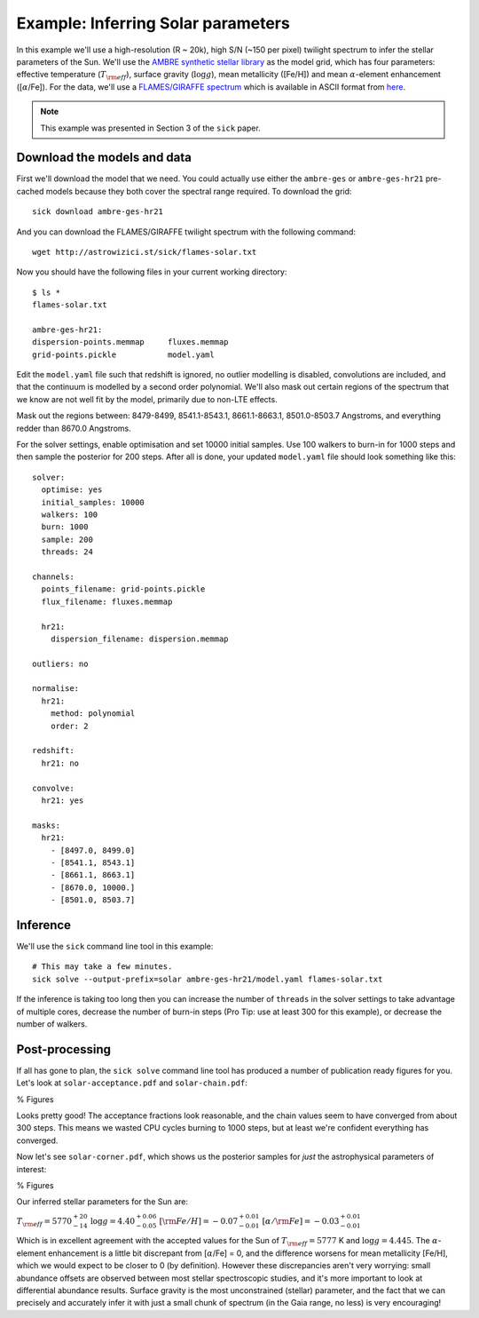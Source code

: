 .. Inferring the stellar parameters of the Sun 

===================================
Example: Inferring Solar parameters 
===================================

In this example we'll use a high-resolution (R ~ 20k), high S/N (~150 per pixel) twilight spectrum to infer the
stellar parameters of the Sun. We'll use the `AMBRE synthetic stellar library <http://adsabs.harvard.edu/abs/2012A%26A...544A.126D>`_
as the model grid, which has four parameters: effective temperature (:math:`T_{\rm eff}`), surface gravity (:math:`\log{g}`),
mean metallicity ([Fe/H]) and mean :math:`\alpha`-element enhancement ([:math:`\alpha`/Fe]). For the data, we'll
use a `FLAMES/GIRAFFE spectrum <http://eso.org/observing/dfo/quality/GIRAFFE/pipeline/solar.html>`_ which is available
in ASCII format from `here <http://astrowizici.st/sick/flames-solar.txt>`_.

.. note::
   This example was presented in Section 3 of the ``sick`` paper.

Download the models and data
^^^^^^^^^^^^^^^^^^^^^^^^^^^^

First we'll download the model that we need. You could actually use either the ``ambre-ges`` or ``ambre-ges-hr21``
pre-cached models because they both cover the spectral range required. To download the grid::

    sick download ambre-ges-hr21

And you can download the FLAMES/GIRAFFE twilight spectrum with the following command::

    wget http://astrowizici.st/sick/flames-solar.txt

Now you should have the following files in your current working directory::

    $ ls *
    flames-solar.txt 

    ambre-ges-hr21:
    dispersion-points.memmap     fluxes.memmap
    grid-points.pickle           model.yaml        

Edit the ``model.yaml`` file such that redshift is ignored, no outlier modelling is disabled, convolutions are included,
and that the continuum is modelled by a second order polynomial. We'll also mask out certain regions of the spectrum that
we know are not well fit by the model, primarily due to non-LTE effects. 

Mask out the regions between: 8479-8499,
8541.1-8543.1, 8661.1-8663.1, 8501.0-8503.7 Angstroms, and everything redder than 8670.0 Angstroms.

For the solver settings, enable optimisation and set 10000 initial samples. Use 100 walkers to burn-in for 1000 
steps and then sample the posterior for 200 steps. After all is done, your updated ``model.yaml`` file should 
look something like this::


    solver:
      optimise: yes
      initial_samples: 10000
      walkers: 100  
      burn: 1000
      sample: 200
      threads: 24

    channels:
      points_filename: grid-points.pickle
      flux_filename: fluxes.memmap 
  
      hr21:
        dispersion_filename: dispersion.memmap

    outliers: no

    normalise:
      hr21:
        method: polynomial
        order: 2

    redshift:
      hr21: no

    convolve:
      hr21: yes

    masks:
      hr21:
        - [8497.0, 8499.0]
        - [8541.1, 8543.1]
        - [8661.1, 8663.1]
        - [8670.0, 10000.]
        - [8501.0, 8503.7]

 
Inference
^^^^^^^^^

We'll use the ``sick`` command line tool in this example::

    # This may take a few minutes.
    sick solve --output-prefix=solar ambre-ges-hr21/model.yaml flames-solar.txt

If the inference is taking too long then you can increase the number of ``threads`` in the solver settings to take
advantage of multiple cores, decrease the number of burn-in steps (Pro Tip: use at least 300 for this example), or
decrease the number of walkers.

Post-processing
^^^^^^^^^^^^^^^

If all has gone to plan, the ``sick solve`` command line tool has produced a number of publication ready figures for
you. Let's look at ``solar-acceptance.pdf`` and ``solar-chain.pdf``:

% Figures

Looks pretty good! The acceptance fractions look reasonable, and the chain values seem to have converged from about 300 steps.
This means we wasted CPU cycles burning to 1000 steps, but at least we're confident everything has converged.
 
Now let's see ``solar-corner.pdf``, which shows us the posterior samples for *just* the astrophysical parameters of
interest:

% Figures

Our inferred stellar parameters for the Sun are:

:math:`T_{\rm eff} = 5770^{+20}_{-14}`
:math:`\log{g} = 4.40^{+0.06}_{-0.05}`
:math:`[{\rm Fe/H}] = -0.07^{+0.01}_{-0.01}`
:math:`[\alpha/{\rm Fe}] = -0.03^{+0.01}_{-0.01}`

Which is in excellent agreement with the accepted values for the Sun of :math:`T_{\rm eff} = 5777` K and :math:`\log{g} = 4.445`.
The :math:`\alpha`-element enhancement is a little bit discrepant from [:math:`\alpha`/Fe] = 0, and the difference worsens for
mean metallicity [Fe/H], which we would expect to be closer to 0 (by definition). However these discrepancies aren't very worrying: small abundance
offsets are observed between most stellar spectroscopic studies, and it's more important to look at differential abundance results.
Surface gravity is the most unconstrained (stellar) parameter, and the fact that we can precisely and accurately infer it with
just a small chunk of spectrum (in the Gaia range, no less) is very encouraging!
